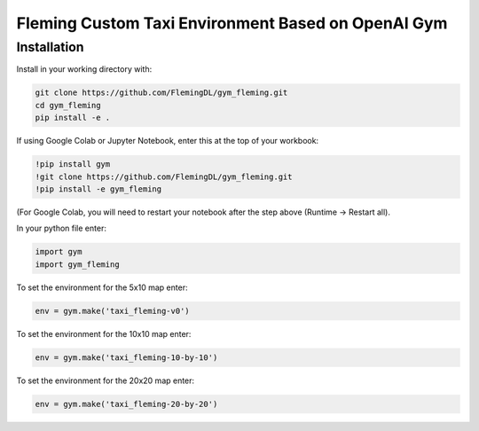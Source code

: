 Fleming Custom Taxi Environment Based on OpenAI Gym
***************************************************

Installation
============

Install in your working directory with:

.. code-block::

    git clone https://github.com/FlemingDL/gym_fleming.git
    cd gym_fleming
    pip install -e .

If using Google Colab or Jupyter Notebook, enter this at the top of your workbook:

.. code-block::

    !pip install gym
    !git clone https://github.com/FlemingDL/gym_fleming.git
    !pip install -e gym_fleming

(For Google Colab, you will need to restart your notebook after the step above (Runtime -> Restart all).

In your python file enter:

.. code-block::

    import gym
    import gym_fleming

To set the environment for the 5x10 map enter:

.. code-block::

    env = gym.make('taxi_fleming-v0')

To set the environment for the 10x10 map enter:

.. code-block::

    env = gym.make('taxi_fleming-10-by-10')

To set the environment for the 20x20 map enter:

.. code-block::

    env = gym.make('taxi_fleming-20-by-20')